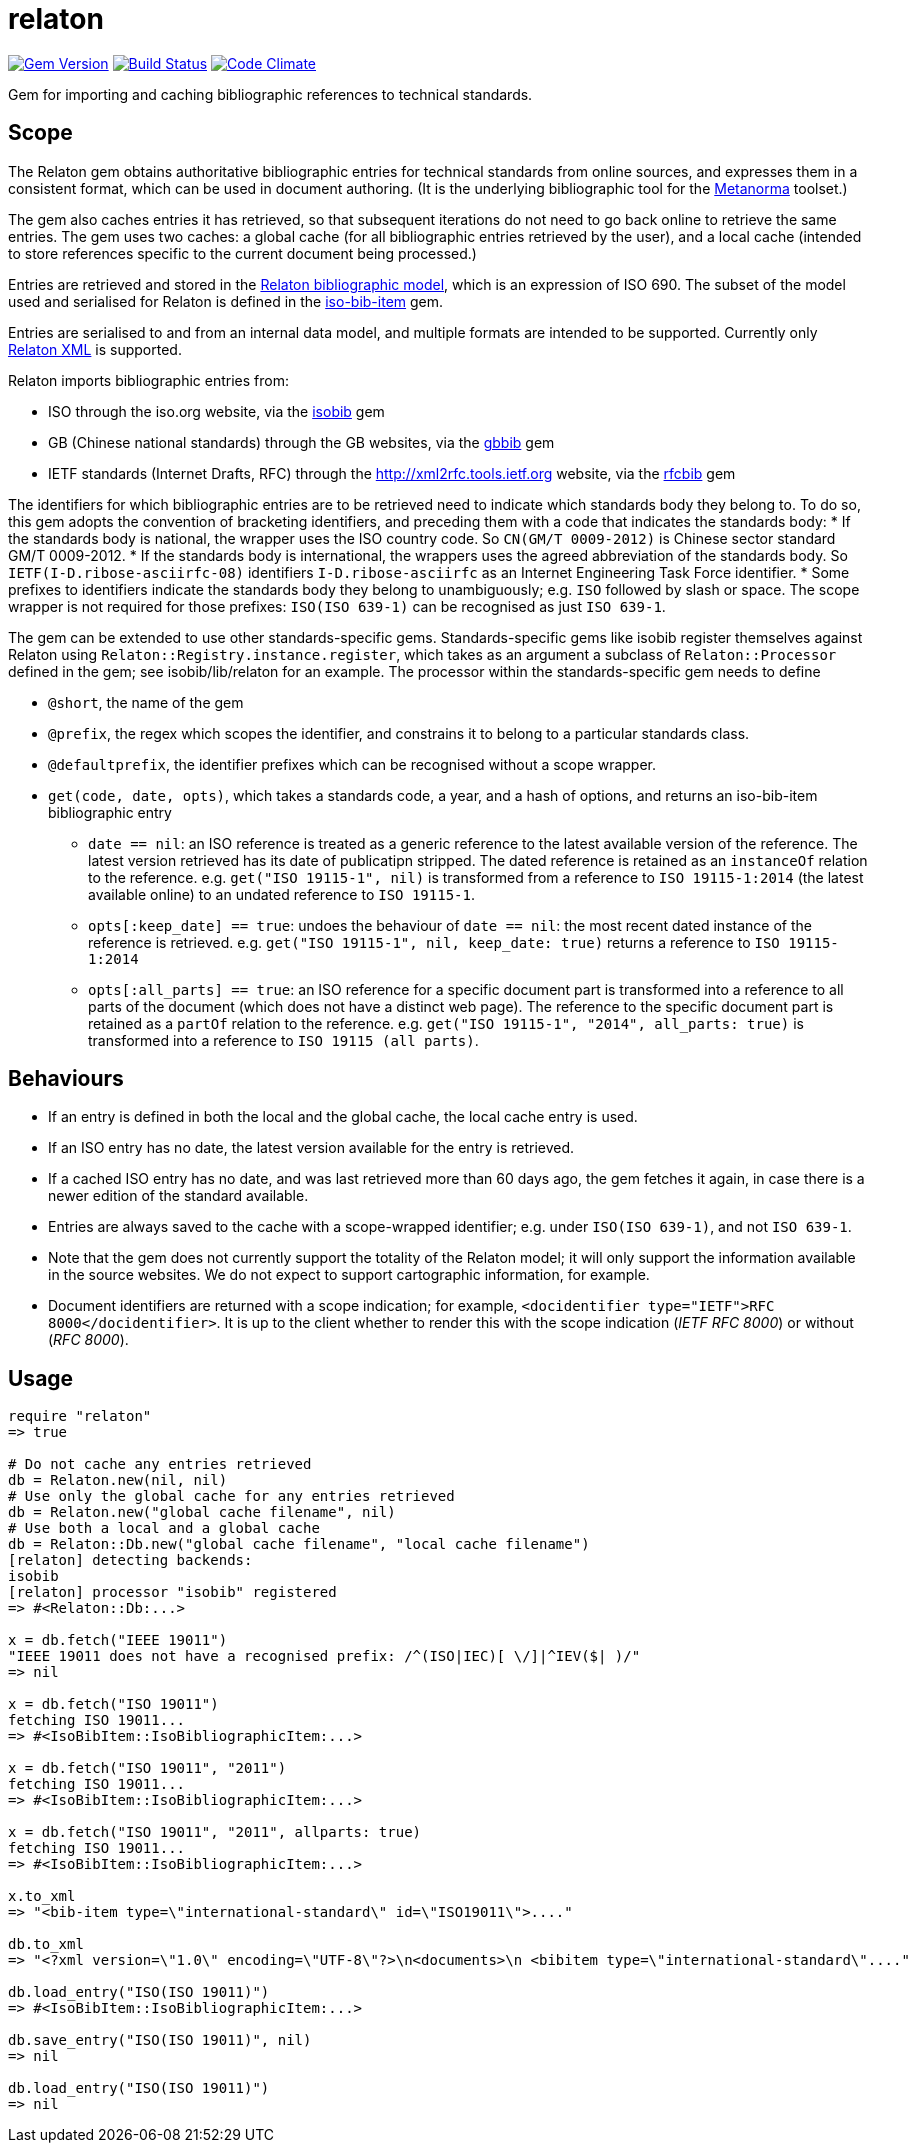 = relaton

image:https://img.shields.io/gem/v/relaton.svg["Gem Version", link="https://rubygems.org/gems/relaton"]
image:https://img.shields.io/travis/riboseinc/relaton/master.svg["Build Status", link="https://travis-ci.org/riboseinc/relaton"]
image:https://codeclimate.com/github/riboseinc/relaton/badges/gpa.svg["Code Climate", link="https://codeclimate.com/github/riboseinc/relaton"]

Gem for importing and caching bibliographic references to technical standards. 

== Scope

The Relaton gem obtains authoritative bibliographic entries for technical standards from online sources, and expresses them in a consistent format, which can be used in document authoring. (It is the underlying bibliographic tool for the https://github.com/riboseinc/metanorma[Metanorma] toolset.)

The gem also caches entries it has retrieved, so that subsequent iterations do not need to go back online to retrieve the same entries. The gem uses two caches: a global cache (for all bibliographic entries retrieved by the user), and a local cache (intended to store references specific to the current document being processed.)

Entries are retrieved and stored in the https://github.com/riboseinc/bib-models[Relaton bibliographic model], which is an expression of ISO 690. The subset of the model used and serialised for Relaton is defined in the https://github.com/riboseinc/iso-bib-item[iso-bib-item] gem.

Entries are serialised to and from an internal data model, and multiple formats are intended to be supported. Currently only https://github.com/riboseinc/bib-models/blob/master/grammars/biblio.rnc[Relaton XML] is supported.

Relaton imports bibliographic entries from:

* ISO through the iso.org website, via the https://github.com/riboseinc/isobib[isobib] gem
* GB (Chinese national standards) through the GB websites, via the https://github.com/riboseinc/gbbib[gbbib] gem 
* IETF standards (Internet Drafts, RFC) through the http://xml2rfc.tools.ietf.org website, via the https://github.com/riboseinc/rfcbib[rfcbib] gem 

The identifiers for which bibliographic entries are to be retrieved need to indicate which standards body they belong to. To do so, this gem adopts the convention of bracketing identifiers, and preceding them with a code that indicates the standards body:
* If the standards body is national, the wrapper uses the ISO country code. So `CN(GM/T 0009-2012)` is Chinese sector standard GM/T 0009-2012.
* If the standards body is international, the wrappers uses the agreed abbreviation of the standards body. So `IETF(I-D.ribose-asciirfc-08)` identifiers `I-D.ribose-asciirfc` as an Internet Engineering Task Force identifier.
* Some prefixes to identifiers indicate the standards body they belong to unambiguously; e.g. `ISO` followed by slash or space. The scope wrapper is not required for those prefixes: `ISO(ISO 639-1)` can be recognised as just `ISO 639-1`.

The gem can be extended to use other standards-specific gems. Standards-specific gems like isobib register themselves against Relaton using `Relaton::Registry.instance.register`, which takes as an argument a subclass of `Relaton::Processor` defined in the gem; see isobib/lib/relaton for an example. The processor within the standards-specific gem needs to define

* `@short`, the name of the gem
* `@prefix`, the regex which scopes the identifier, and constrains it to belong to a particular standards class. 
* `@defaultprefix`, the identifier prefixes which can be recognised without a scope wrapper.
* `get(code, date, opts)`, which takes a standards code, a year, and a hash of options, and returns an iso-bib-item bibliographic entry
** `date == nil`: an ISO reference is treated as a generic reference to the latest available version of the reference. The latest
version retrieved has its date of publicatipn stripped. The dated reference is retained as an `instanceOf` relation to the reference.
e.g. `get("ISO 19115-1", nil)` is transformed from a reference to `ISO 19115-1:2014` (the latest available online) to an undated reference 
to `ISO 19115-1`.
** `opts[:keep_date] == true`: undoes the behaviour of `date == nil`: the most recent dated instance of the reference is retrieved.
e.g.  `get("ISO 19115-1", nil, keep_date: true)` returns a reference to `ISO 19115-1:2014`
** `opts[:all_parts] == true`: an ISO reference for a specific document part is transformed into a reference to all parts of the document
(which does not have a distinct web page). The reference to the specific document part is retained as a `partOf` relation to the reference.
e.g. `get("ISO 19115-1", "2014", all_parts: true)` is transformed into a reference to `ISO 19115 (all parts)`.

== Behaviours

* If an entry is defined in both the local and the global cache, the local cache entry is used.
* If an ISO entry has no date, the latest version available for the entry is retrieved.
* If a cached ISO entry has no date, and was last retrieved more than 60 days ago, the gem fetches it again, in case there is a newer edition of the standard available.
* Entries are always saved to the cache with a scope-wrapped identifier; e.g. under `ISO(ISO 639-1)`, and not `ISO 639-1`.
* Note that the gem does not currently support the totality of the Relaton model; it will only support the information available in the source websites. We do not expect to support cartographic information, for example.
* Document identifiers are returned with a scope indication; for example, `<docidentifier type="IETF">RFC 8000</docidentifier>`. It is up to the client whether to render this with the scope indication (_IETF RFC 8000_) or without (_RFC 8000_).

== Usage

[source,ruby]
----
require "relaton"
=> true

# Do not cache any entries retrieved
db = Relaton.new(nil, nil)
# Use only the global cache for any entries retrieved
db = Relaton.new("global cache filename", nil)
# Use both a local and a global cache
db = Relaton::Db.new("global cache filename", "local cache filename")
[relaton] detecting backends:
isobib
[relaton] processor "isobib" registered
=> #<Relaton::Db:...>

x = db.fetch("IEEE 19011")
"IEEE 19011 does not have a recognised prefix: /^(ISO|IEC)[ \/]|^IEV($| )/"
=> nil

x = db.fetch("ISO 19011")
fetching ISO 19011...
=> #<IsoBibItem::IsoBibliographicItem:...>

x = db.fetch("ISO 19011", "2011")
fetching ISO 19011...
=> #<IsoBibItem::IsoBibliographicItem:...>

x = db.fetch("ISO 19011", "2011", allparts: true)
fetching ISO 19011...
=> #<IsoBibItem::IsoBibliographicItem:...>

x.to_xml
=> "<bib-item type=\"international-standard\" id=\"ISO19011\">...."

db.to_xml
=> "<?xml version=\"1.0\" encoding=\"UTF-8\"?>\n<documents>\n <bibitem type=\"international-standard\"...."

db.load_entry("ISO(ISO 19011)")
=> #<IsoBibItem::IsoBibliographicItem:...>

db.save_entry("ISO(ISO 19011)", nil)
=> nil

db.load_entry("ISO(ISO 19011)")
=> nil

----
